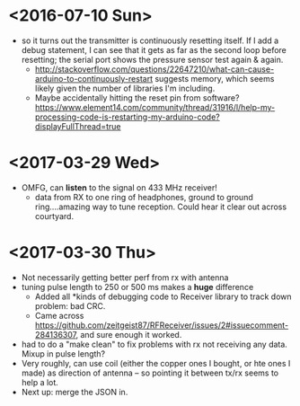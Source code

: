 * <2016-07-10 Sun>
  - so it turns out the transmitter is continuously resetting itself.
    If I add a debug statement, I can see that it gets as far as the
    second loop before resetting; the serial port shows the pressure
    sensor test again & again.
    - http://stackoverflow.com/questions/22647210/what-can-cause-arduino-to-continuously-restart
      suggests memory, which seems likely given the number of
      libraries I'm including.
    - Maybe accidentally hitting the reset pin from software?
      https://www.element14.com/community/thread/31916/l/help-my-processing-code-is-restarting-my-arduino-code?displayFullThread=true
* <2017-03-29 Wed>
  - OMFG, can *listen* to the signal on 433 MHz receiver!
    - data from RX to one ring of headphones, ground to ground
      ring....amazing way to tune reception.  Could hear it clear out
      across courtyard.
* <2017-03-30 Thu>
  - Not necessarily getting better perf from rx with antenna
  - tuning pulse length to 250 or 500 ms makes a *huge* difference
    - Added all *kinds of debugging code to Receiver library to track
      down problem: bad CRC.
    - Came across
      https://github.com/zeitgeist87/RFReceiver/issues/2#issuecomment-284136307,
      and sure enough it worked.
  - had to do a "make clean" to fix problems with rx not receiving any
    data.  Mixup in pulse length?
  - Very roughly, can use coil (either the copper ones I bought, or
    hte ones I made) as direction of antenna -- so pointing it between
    tx/rx seems to help a lot.
  - Next up: merge the JSON in.
